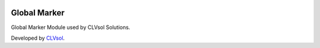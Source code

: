 .. image:: https://img.shields.io/badge/licence-AGPL--3-blue.svg
   :target: http://www.gnu.org/licenses/agpl-3.0-standalone.html
   :alt: License: AGPL-3

=============
Global Marker
=============

Global Marker Module used by CLVsol Solutions.

Developed by `CLVsol <https://github.com/CLVsol>`_.
